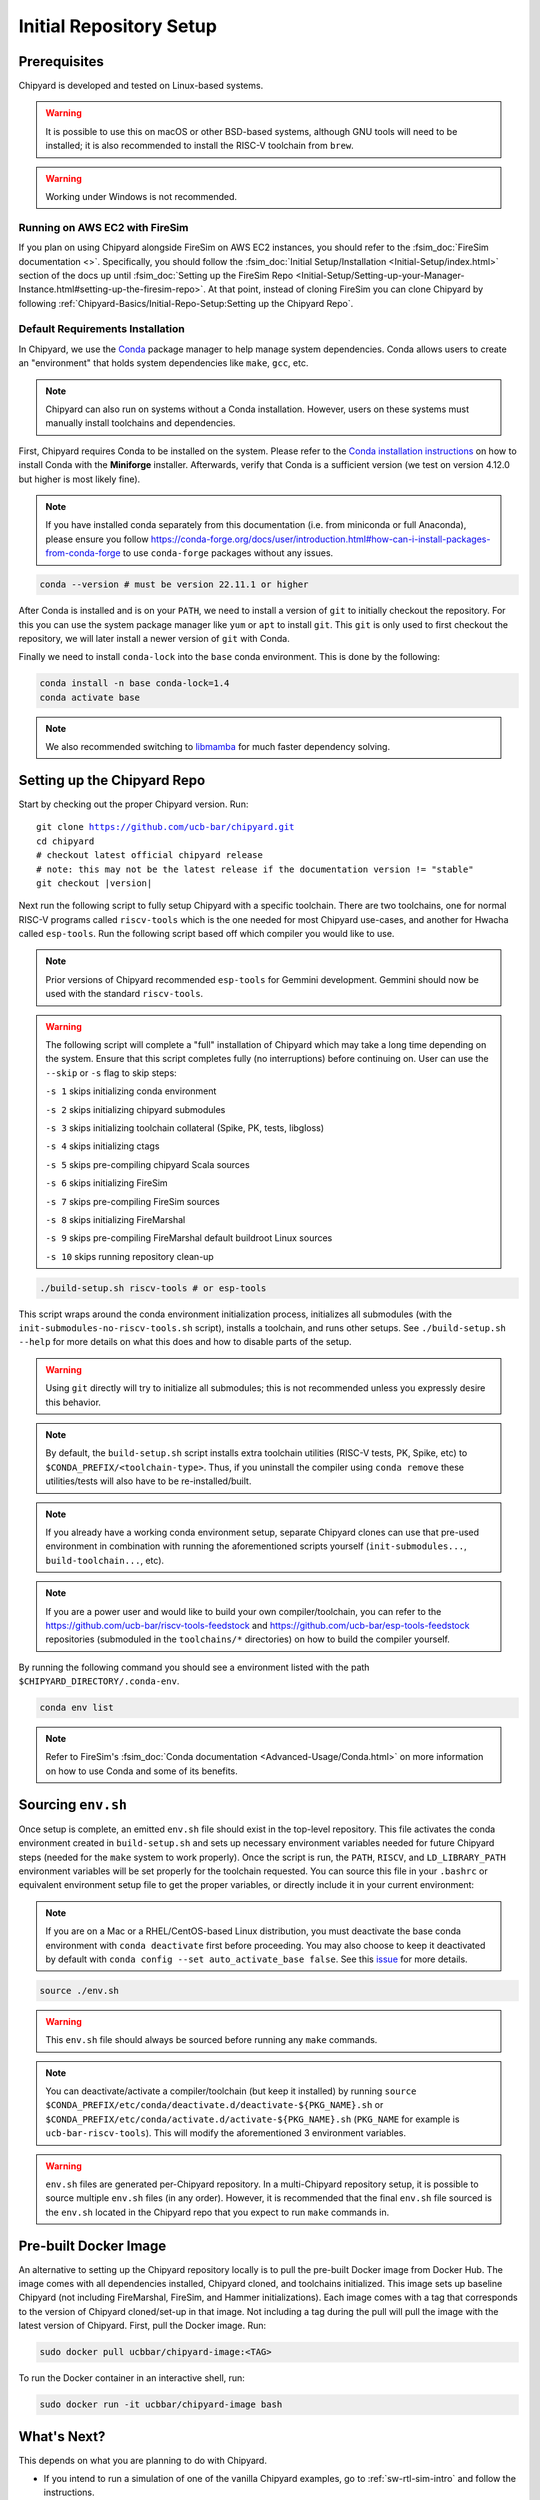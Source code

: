 Initial Repository Setup
========================================================

Prerequisites
-------------------------------------------

Chipyard is developed and tested on Linux-based systems.

.. Warning:: It is possible to use this on macOS or other BSD-based systems, although GNU tools will need to be installed;
    it is also recommended to install the RISC-V toolchain from ``brew``.

.. Warning:: Working under Windows is not recommended.

Running on AWS EC2 with FireSim
~~~~~~~~~~~~~~~~~~~~~~~~~~~~~~~

If you plan on using Chipyard alongside FireSim on AWS EC2 instances, you should refer to the :fsim_doc:`FireSim documentation <>`.
Specifically, you should follow the :fsim_doc:`Initial Setup/Installation <Initial-Setup/index.html>`
section of the docs up until :fsim_doc:`Setting up the FireSim Repo <Initial-Setup/Setting-up-your-Manager-Instance.html#setting-up-the-firesim-repo>`.
At that point, instead of cloning FireSim you can clone Chipyard by following :ref:`Chipyard-Basics/Initial-Repo-Setup:Setting up the Chipyard Repo`.

Default Requirements Installation
~~~~~~~~~~~~~~~~~~~~~~~~~~~~~~~~~

In Chipyard, we use the `Conda <https://docs.conda.io/en/latest/>`__ package manager to help manage system dependencies.
Conda allows users to create an "environment" that holds system dependencies like ``make``, ``gcc``, etc.

.. Note:: Chipyard can also run on systems without a Conda installation. However, users on these systems must manually install toolchains and dependencies.

First, Chipyard requires Conda to be installed on the system.
Please refer to the `Conda installation instructions <https://github.com/conda-forge/miniforge/#download>`__ on how to install Conda with the **Miniforge** installer.
Afterwards, verify that Conda is a sufficient version (we test on version 4.12.0 but higher is most likely fine).

.. Note:: If you have installed conda separately from this documentation (i.e. from miniconda or full Anaconda), please ensure you follow https://conda-forge.org/docs/user/introduction.html#how-can-i-install-packages-from-conda-forge to use ``conda-forge`` packages without any issues.

.. code-block:: shell

    conda --version # must be version 22.11.1 or higher

After Conda is installed and is on your ``PATH``, we need to install a version of ``git`` to initially checkout the repository.
For this you can use the system package manager like ``yum`` or ``apt`` to install ``git``.
This ``git`` is only used to first checkout the repository, we will later install a newer version of ``git`` with Conda.

Finally we need to install ``conda-lock`` into the ``base`` conda environment.
This is done by the following:

.. code-block:: shell

    conda install -n base conda-lock=1.4
    conda activate base

.. Note:: We also recommended switching to `libmamba <https://www.anaconda.com/blog/a-faster-conda-for-a-growing-community>`__ for much faster dependency solving.

Setting up the Chipyard Repo
-------------------------------------------

Start by checking out the proper Chipyard version. Run:

.. parsed-literal::

    git clone https://github.com/ucb-bar/chipyard.git
    cd chipyard
    # checkout latest official chipyard release
    # note: this may not be the latest release if the documentation version != "stable"
    git checkout |version|

Next run the following script to fully setup Chipyard with a specific toolchain.
There are two toolchains, one for normal RISC-V programs called ``riscv-tools`` which is the one needed for most Chipyard use-cases, and another for Hwacha called ``esp-tools``.
Run the following script based off which compiler you would like to use.

.. Note:: Prior versions of Chipyard recommended ``esp-tools`` for Gemmini development. Gemmini should now be used with the standard ``riscv-tools``.

.. Warning:: The following script will complete a "full" installation of Chipyard which may take a long time depending on the system.
    Ensure that this script completes fully (no interruptions) before continuing on. User can use the ``--skip`` or ``-s`` flag to skip steps:
    
    ``-s 1`` skips initializing conda environment
    
    ``-s 2`` skips initializing chipyard submodules
    
    ``-s 3`` skips initializing toolchain collateral (Spike, PK, tests, libgloss)
    
    ``-s 4`` skips initializing ctags
    
    ``-s 5`` skips pre-compiling chipyard Scala sources
    
    ``-s 6`` skips initializing FireSim
    
    ``-s 7`` skips pre-compiling FireSim sources
    
    ``-s 8`` skips initializing FireMarshal
    
    ``-s 9`` skips pre-compiling FireMarshal default buildroot Linux sources
    
    ``-s 10`` skips running repository clean-up

.. code-block:: shell

    ./build-setup.sh riscv-tools # or esp-tools

This script wraps around the conda environment initialization process, initializes all submodules (with the ``init-submodules-no-riscv-tools.sh`` script), installs a toolchain, and runs other setups.
See ``./build-setup.sh --help`` for more details on what this does and how to disable parts of the setup.

.. Warning:: Using ``git`` directly will try to initialize all submodules; this is not recommended unless you expressly desire this behavior.

.. Note:: By default, the ``build-setup.sh`` script installs extra toolchain utilities (RISC-V tests, PK, Spike, etc) to ``$CONDA_PREFIX/<toolchain-type>``. Thus, if you uninstall the compiler using ``conda remove`` these utilities/tests will also have to be re-installed/built.

.. Note:: If you already have a working conda environment setup, separate Chipyard clones can use that pre-used environment in combination with running the aforementioned scripts yourself (``init-submodules...``, ``build-toolchain...``, etc).

.. Note:: If you are a power user and would like to build your own compiler/toolchain, you can refer to the https://github.com/ucb-bar/riscv-tools-feedstock and https://github.com/ucb-bar/esp-tools-feedstock repositories (submoduled in the ``toolchains/*`` directories) on how to build the compiler yourself.

By running the following command you should see a environment listed with the path ``$CHIPYARD_DIRECTORY/.conda-env``.

.. code-block:: shell

    conda env list

.. Note:: Refer to FireSim's :fsim_doc:`Conda documentation <Advanced-Usage/Conda.html>` on more information
    on how to use Conda and some of its benefits.

Sourcing ``env.sh``
-------------------

Once setup is complete, an emitted ``env.sh`` file should exist in the top-level repository.
This file activates the conda environment created in ``build-setup.sh`` and sets up necessary environment variables needed for future Chipyard steps (needed for the ``make`` system to work properly).
Once the script is run, the ``PATH``, ``RISCV``, and ``LD_LIBRARY_PATH`` environment variables will be set properly for the toolchain requested.
You can source this file in your ``.bashrc`` or equivalent environment setup file to get the proper variables, or directly include it in your current environment:

.. Note:: If you are on a Mac or a RHEL/CentOS-based Linux distribution, you must deactivate the base conda environment with ``conda deactivate`` first before proceeding. You may also choose to keep it deactivated by default with ``conda config --set auto_activate_base false``. See this `issue <https://github.com/conda/conda/issues/9392>`__ for more details.

.. code-block:: shell

    source ./env.sh

.. Warning:: This ``env.sh`` file should always be sourced before running any ``make`` commands.

.. Note:: You can deactivate/activate a compiler/toolchain (but keep it installed) by running ``source $CONDA_PREFIX/etc/conda/deactivate.d/deactivate-${PKG_NAME}.sh`` or ``$CONDA_PREFIX/etc/conda/activate.d/activate-${PKG_NAME}.sh`` (``PKG_NAME`` for example is ``ucb-bar-riscv-tools``). This will modify the aforementioned 3 environment variables.

.. Warning:: ``env.sh`` files are generated per-Chipyard repository.
    In a multi-Chipyard repository setup, it is possible to source multiple ``env.sh`` files (in any order).
    However, it is recommended that the final ``env.sh`` file sourced is the ``env.sh`` located in the
    Chipyard repo that you expect to run ``make`` commands in.

Pre-built Docker Image
-------------------------------------------

An alternative to setting up the Chipyard repository locally is to pull the pre-built Docker image from Docker Hub. The image comes with all dependencies installed, Chipyard cloned, and toolchains initialized. This image sets up baseline Chipyard (not including FireMarshal, FireSim, and Hammer initializations). Each image comes with a tag that corresponds to the version of Chipyard cloned/set-up in that image. Not including a tag during the pull will pull the image with the latest version of Chipyard.
First, pull the Docker image. Run:

.. code-block:: shell

    sudo docker pull ucbbar/chipyard-image:<TAG>

To run the Docker container in an interactive shell, run:

.. code-block:: shell

    sudo docker run -it ucbbar/chipyard-image bash

What's Next?
-------------------------------------------

This depends on what you are planning to do with Chipyard.

* If you intend to run a simulation of one of the vanilla Chipyard examples, go to :ref:`sw-rtl-sim-intro` and follow the instructions.

* If you intend to run a simulation of a custom Chipyard SoC Configuration, go to :ref:`Simulation/Software-RTL-Simulation:Simulating A Custom Project` and follow the instructions.

* If you intend to run a full-system FireSim simulation, go to :ref:`firesim-sim-intro` and follow the instructions.

* If you intend to add a new accelerator, go to :ref:`customization` and follow the instructions.

* If you want to learn about the structure of Chipyard, go to :ref:`chipyard-components`.

* If you intend to change the generators (BOOM, Rocket, etc) themselves, see :ref:`generator-index`.

* If you intend to run a tutorial VLSI flow using one of the Chipyard examples, go to :ref:`tutorial` and follow the instructions.

* If you intend to build a chip using one of the vanilla Chipyard examples, go to :ref:`build-a-chip` and follow the instructions.

Upgrading Chipyard Release Versions
-------------------------------------------

In order to upgrade between Chipyard versions, we recommend using a fresh clone of the repository (or your fork, with the new release merged into it).


Chipyard is a complex framework that depends on a mix of build systems and scripts. Specifically, it relies on git submodules, on sbt build files, and on custom written bash scripts and generated files.
For this reason, upgrading between Chipyard versions is **not** as trivial as just running ``git submodule update --recursive``. This will result in recursive cloning of large submodules that are not necessarily used within your specific Chipyard environments.
Furthermore, it will not resolve the status of stale state generated files which may not be compatible between release versions.


If you are an advanced git user, an alternative approach to a fresh repository clone may be to run ``git clean -dfx``, and then run the standard Chipyard setup sequence.
This approach is dangerous, and **not-recommended** for users who are not deeply familiar with git, since it "blows up" the repository state and removes all untracked and modified files without warning.
Hence, if you were working on custom un-committed changes, you would lose them.

If you would still like to try to perform an in-place manual version upgrade (**not-recommended**), we recommend at least trying to resolve stale state in the following areas:

* Delete stale ``target`` directories generated by sbt.

* Re-generate generated scripts and source files (for example, ``env.sh``)

* Re-generating/deleting target software state (Linux kernel binaries, Linux images) within FireMarshal


This is by no means a comprehensive list of potential stale state within Chipyard.
Hence, as mentioned earlier, the recommended method for a Chipyard version upgrade is a fresh clone (or a merge, and then a fresh clone).
